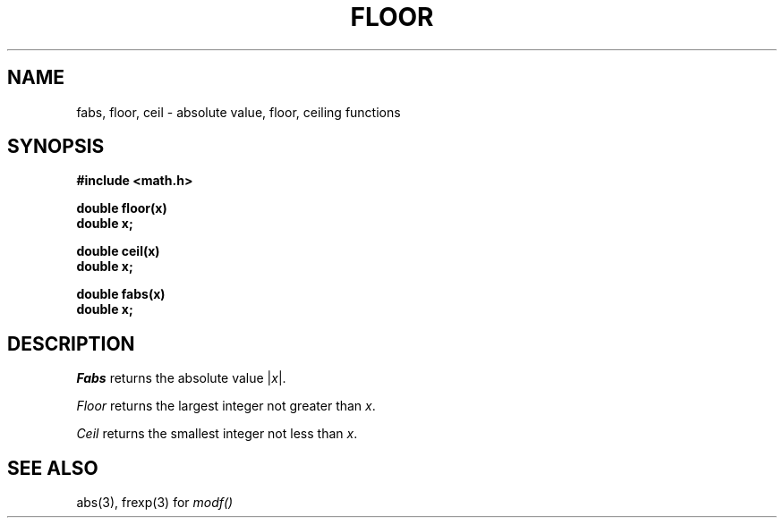 .TH FLOOR 3M 
.SH NAME
fabs, floor, ceil \- absolute value, floor, ceiling functions
.SH SYNOPSIS
.nf
.B #include <math.h>
.PP
.B double floor(x)
.B double x;
.PP
.B double ceil(x)
.B double x;
.PP
.B double fabs(x)
.B double x;
.nf
.SH DESCRIPTION
.I Fabs
returns the absolute value
.RI | \|x\| |.
.PP
.I Floor
returns the
largest integer
not greater than
.IR x .
.PP
.I Ceil
returns the
smallest integer
not less than
.IR x .
.SH SEE ALSO
abs(3),
frexp(3) for
.I modf()

